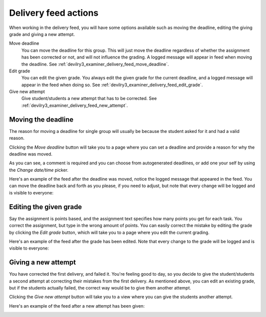 .. _examiner_delivery_feed_actions:

=====================
Delivery feed actions
=====================
When working in the delivery feed, you will have some options available such as moving the deadline, editing the
giving grade and giving a new attempt.


.. image:: images/examiner-feed-actions.png


Move deadline
    You can move the deadline for this group. This will just move the deadline regardless of whether the
    assignment has been corrected or not, and will not influence the grading. A logged message will appear in
    feed when moving the deadline. See :ref:`devilry3_examiner_delivery_feed_move_deadline`.

Edit grade
    You can edit the given grade. You always edit the given grade for the current deadline, and a logged message will
    appear in the feed when doing so. See :ref:`devilry3_examiner_delivery_feed_edit_grade`.

Give new attempt
    Give student/students a new attempt that has to be corrected. See :ref:`devilry3_examiner_delivery_feed_new_attempt`.



.. _examiner_delivery_feed_move_deadline:

Moving the deadline
===================
The reason for moving a deadline for single group will usually be because the student asked for it and had a
valid reason.

Clicking the `Move deadline` button will take you to a page where you can set a deadline and provide a
reason for why the deadline was moved.

.. image:: images/examiner-feed-move-deadline-view.png

As you can see, a comment is required and you can choose from autogenerated deadlines, or add one your self by
using the `Change date/time` picker.


Here's an example of the feed after the deadline was moved, notice the logged message that appeared in the
feed. You can move the deadline back and forth as you please, if you need to adjust, but note that every change will
be logged and is visible to everyone:

.. image:: images/examiner-feed-move-deadline-event.png



.. _examiner_delivery_feed_edit_grade:

Editing the given grade
=======================
Say the assignment is points based, and the assignment text specifies how many points you get for each task. You correct
the assignment, but type in the wrong amount of points. You can easily correct the mistake by editing the grade by
clicking the `Edit grade` button, which will take you to a page where you edit the current grading.

.. image:: images/examiner-feed-edit-grade-view.png


Here's an example of the feed after the grade has been edited. Note that every change to the grade will
be logged and is visible to everyone:

.. image:: images/examiner-feed-edit-grade-event.png




.. _examiner_delivery_feed_new_attempt:

Giving a new attempt
====================
You have corrected the first delivery, and failed it. You're feeling good to day, so you decide to give the
student/students a second attempt at correcting their mistakes from the first delivery. As mentioned above, you can
edit an existing grade, but if the students actually failed, the correct way would be to give them another attempt.

.. image:: images/examiner-feed-new-attempt-before.png

Clicking the `Give new attempt` button will take you to a view where you can give the students another attempt.

.. image:: images/examiner-feed-new-attempt-view.png


Here's an example of the feed after a new attempt has been given:

.. image:: images/examiner-feed-new-attempt-event.png


